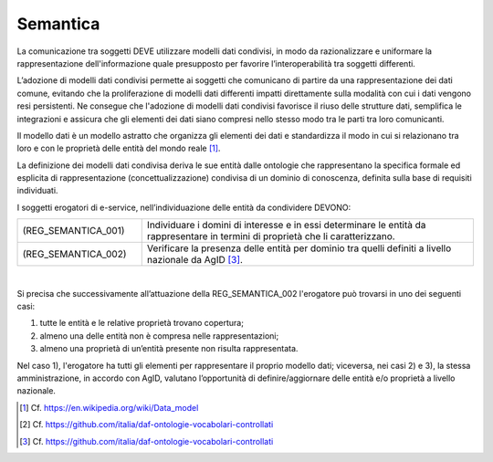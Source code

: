 Semantica
=========

La comunicazione tra soggetti DEVE utilizzare modelli dati condivisi, 
in modo da razionalizzare e uniformare la rappresentazione
dell'informazione quale presupposto per favorire l’interoperabilità tra 
soggetti differenti.

L’adozione di modelli dati condivisi permette ai soggetti che comunicano 
di partire da una rappresentazione dei dati comune, evitando che la 
proliferazione di modelli dati differenti impatti direttamente sulla 
modalità con cui i dati vengono resi persistenti. Ne consegue che 
l'adozione di modelli dati condivisi favorisce il riuso delle strutture 
dati, semplifica le integrazioni e assicura che gli elementi dei dati 
siano compresi nello stesso modo tra le parti tra loro comunicanti.

Il modello dati è un modello astratto che organizza gli elementi dei 
dati e standardizza il modo in cui si relazionano tra loro e con le 
proprietà delle entità del mondo reale [1]_.

La definizione dei modelli dati condivisa deriva le sue entità dalle 
ontologie che rappresentano la specifica formale ed esplicita di 
rappresentazione (concettualizzazione) condivisa di un dominio di 
conoscenza, definita sulla base di requisiti individuati.

I soggetti erogatori di e-service, nell’individuazione delle entità da 
condividere DEVONO:

.. list-table:: 
   :widths: 15 40
   :header-rows: 0

   * - (REG_SEMANTICA_001)
     - Individuare i domini di interesse e in essi determinare le entità 
       da rappresentare in termini di proprietà che li caratterizzano.

   * - (REG_SEMANTICA_002)
     - Verificare la presenza delle entità per dominio tra quelli 
       definiti a livello nazionale da AgID [3]_.

|

Si precisa che successivamente all’attuazione della REG_SEMANTICA_002 
l'erogatore può trovarsi in uno dei seguenti casi:

1. tutte le entità e le relative proprietà trovano copertura;

2. almeno una delle entità non è compresa nelle rappresentazioni;

3. almeno una proprietà di un’entità presente non risulta rappresentata.

Nel caso 1), l'erogatore ha tutti gli elementi per rappresentare il 
proprio modello dati; viceversa, nei casi 2) e 3), la stessa
amministrazione, in accordo con AgID, valutano l’opportunità di 
definire/aggiornare delle entità e/o proprietà a livello nazionale.

.. [1]
   Cf. https://en.wikipedia.org/wiki/Data_model

.. [2]
   Cf. https://github.com/italia/daf-ontologie-vocabolari-controllati

.. [3]
   Cf. https://github.com/italia/daf-ontologie-vocabolari-controllati

.. forum_italia::
   :topic_id: 21440
   :scope: document
